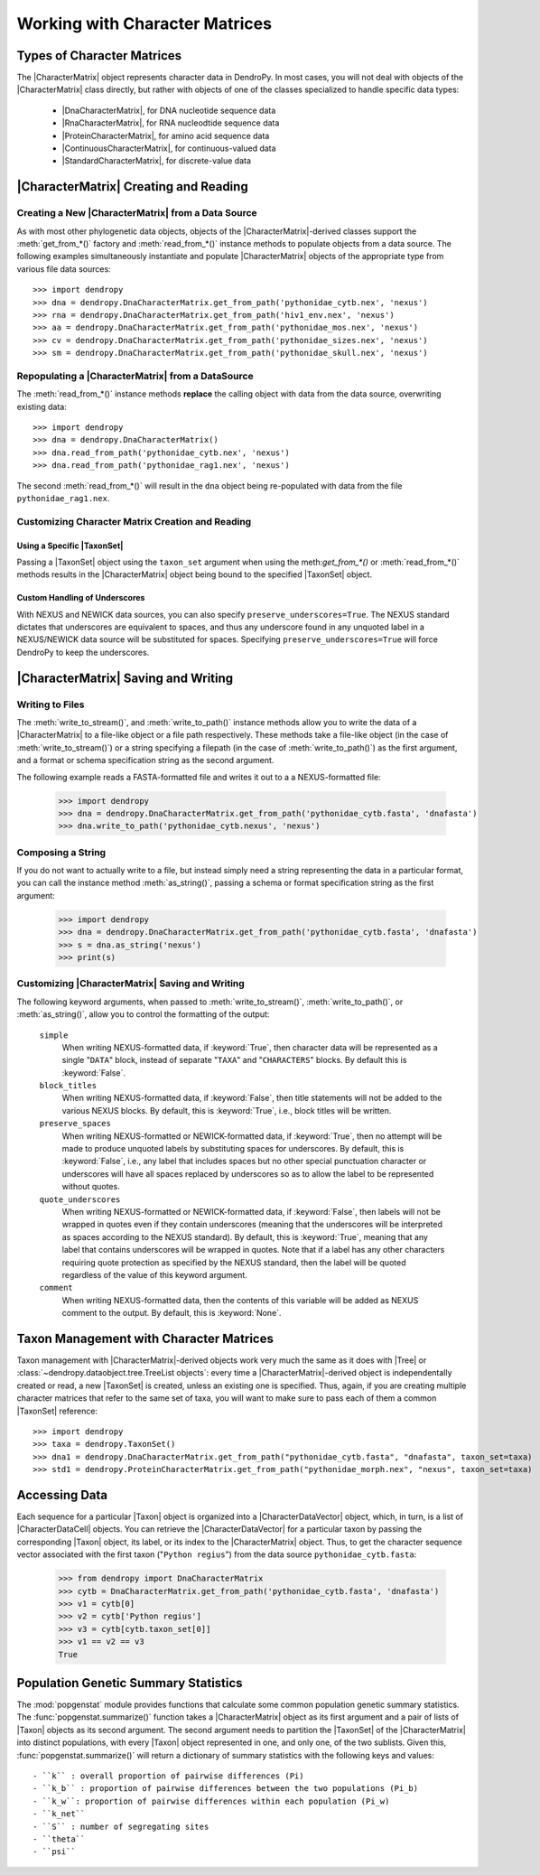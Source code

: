 *******************************
Working with Character Matrices
*******************************

Types of Character Matrices
===========================

The |CharacterMatrix| object represents character data in DendroPy.
In most cases, you will not deal with objects of the |CharacterMatrix| class directly, but rather with objects of one of the classes specialized to handle specific data types:

    - |DnaCharacterMatrix|, for DNA nucleotide sequence data
    - |RnaCharacterMatrix|, for RNA nucleodtide sequence data
    - |ProteinCharacterMatrix|, for amino acid sequence data
    - |ContinuousCharacterMatrix|, for continuous-valued data
    - |StandardCharacterMatrix|, for discrete-value data

|CharacterMatrix| Creating and Reading
======================================

Creating a New |CharacterMatrix| from a Data Source
---------------------------------------------------

As with most other phylogenetic data objects, objects of the |CharacterMatrix|-derived classes support the :meth:`get_from_*()` factory and :meth:`read_from_*()` instance methods to populate objects from a data source.
The following examples simultaneously instantiate and populate |CharacterMatrix| objects of the appropriate type from various file data sources::

    >>> import dendropy
    >>> dna = dendropy.DnaCharacterMatrix.get_from_path('pythonidae_cytb.nex', 'nexus')
    >>> rna = dendropy.DnaCharacterMatrix.get_from_path('hiv1_env.nex', 'nexus')
    >>> aa = dendropy.DnaCharacterMatrix.get_from_path('pythonidae_mos.nex', 'nexus')
    >>> cv = dendropy.DnaCharacterMatrix.get_from_path('pythonidae_sizes.nex', 'nexus')
    >>> sm = dendropy.DnaCharacterMatrix.get_from_path('pythonidae_skull.nex', 'nexus')

Repopulating a |CharacterMatrix| from a DataSource
--------------------------------------------------

The :meth:`read_from_*()` instance methods **replace** the calling object with data from the data source, overwriting existing data::

    >>> import dendropy
    >>> dna = dendropy.DnaCharacterMatrix()
    >>> dna.read_from_path('pythonidae_cytb.nex', 'nexus')
    >>> dna.read_from_path('pythonidae_rag1.nex', 'nexus')

The second :meth:`read_from_*()` will result in the ``dna`` object being re-populated with data from the file ``pythonidae_rag1.nex``.

.. _Customizing_Character_Creation_and_Reading:

Customizing Character Matrix Creation and Reading
-------------------------------------------------

Using a Specific |TaxonSet|
^^^^^^^^^^^^^^^^^^^^^^^^^^^

Passing a |TaxonSet| object using the ``taxon_set`` argument when using the meth:`get_from_*()` or :meth:`read_from_*()` methods results in the |CharacterMatrix| object being bound to the specified |TaxonSet| object.

Custom Handling of Underscores
^^^^^^^^^^^^^^^^^^^^^^^^^^^^^^

With NEXUS and NEWICK data sources, you can also specify ``preserve_underscores=True``.
The NEXUS standard dictates that underscores are equivalent to spaces, and thus any underscore found in any unquoted label in a NEXUS/NEWICK data source will be substituted for spaces.
Specifying ``preserve_underscores=True`` will force DendroPy to keep the underscores.

|CharacterMatrix| Saving and Writing
====================================

Writing to Files
----------------

The :meth:`write_to_stream()`, and :meth:`write_to_path()` instance methods allow you to write the data of a |CharacterMatrix| to a file-like object or a file path respectively.
These methods take a file-like object (in the case of :meth:`write_to_stream()`) or a string specifying a filepath (in the case of :meth:`write_to_path()`) as the first argument, and a format or schema specification string as the second argument.

The following example reads a FASTA-formatted file and writes it out to a a NEXUS-formatted file:

    >>> import dendropy
    >>> dna = dendropy.DnaCharacterMatrix.get_from_path('pythonidae_cytb.fasta', 'dnafasta')
    >>> dna.write_to_path('pythonidae_cytb.nexus', 'nexus')

Composing a String
------------------

If you do not want to actually write to a file, but instead simply need a string representing the data in a particular format, you can call the instance method :meth:`as_string()`, passing a schema or format specification string as the first argument:

    >>> import dendropy
    >>> dna = dendropy.DnaCharacterMatrix.get_from_path('pythonidae_cytb.fasta', 'dnafasta')
    >>> s = dna.as_string('nexus')
    >>> print(s)


Customizing |CharacterMatrix| Saving and Writing
-------------------------------------------------

The following keyword arguments, when passed to :meth:`write_to_stream()`, :meth:`write_to_path()`, or :meth:`as_string()`, allow you to control the formatting of the output:

    ``simple``
        When writing NEXUS-formatted data, if :keyword:`True`, then character data will be represented as a single "``DATA``" block, instead of separate "``TAXA``" and "``CHARACTERS``" blocks. By default this is :keyword:`False`.

    ``block_titles``
        When writing NEXUS-formatted data, if :keyword:`False`, then title statements will not be added to the various NEXUS blocks. By default, this is :keyword:`True`, i.e., block titles will be written.

    ``preserve_spaces``
        When writing NEXUS-formatted or NEWICK-formatted data, if :keyword:`True`, then no attempt will be made to produce unquoted labels by substituting spaces for underscores. By default, this is :keyword:`False`, i.e., any label that includes spaces but no other special punctuation character or underscores will have all spaces replaced by underscores so as to allow the label to be represented without quotes.

    ``quote_underscores``
        When writing NEXUS-formatted or NEWICK-formatted data, if :keyword:`False`, then labels will not be wrapped in quotes even if they contain underscores (meaning that the underscores will be interpreted as spaces according to the NEXUS standard). By default, this is :keyword:`True`, meaning that any label that contains underscores will be wrapped in quotes. Note that if a label has any other characters requiring quote protection as specified by the NEXUS standard, then the label will be quoted regardless of the value of this keyword argument.

    ``comment``
        When writing NEXUS-formatted data, then the contents of this variable will be added as NEXUS comment to the output. By default, this is :keyword:`None`.

Taxon Management with Character Matrices
========================================

Taxon management with |CharacterMatrix|-derived objects work very much the same as it does with |Tree| or :class:`~dendropy.dataobject.tree.TreeList objects`: every time a |CharacterMatrix|-derived object is independentally created or read, a new |TaxonSet| is created, unless an existing one is specified.
Thus, again, if you are creating multiple character matrices that refer to the same set of taxa, you will want to make sure to pass each of them a common |TaxonSet| reference::

    >>> import dendropy
    >>> taxa = dendropy.TaxonSet()
    >>> dna1 = dendropy.DnaCharacterMatrix.get_from_path("pythonidae_cytb.fasta", "dnafasta", taxon_set=taxa)
    >>> std1 = dendropy.ProteinCharacterMatrix.get_from_path("pythonidae_morph.nex", "nexus", taxon_set=taxa)



Accessing Data
==============
Each sequence for a particular |Taxon| object is organized into a |CharacterDataVector| object, which, in turn, is a list of |CharacterDataCell| objects.
You can retrieve the |CharacterDataVector| for a particular taxon by passing the corresponding |Taxon| object, its label, or its index to the |CharacterMatrix| object.
Thus, to get the character sequence vector associated with the first taxon ("``Python regius``") from the data source ``pythonidae_cytb.fasta``:

    >>> from dendropy import DnaCharacterMatrix
    >>> cytb = DnaCharacterMatrix.get_from_path('pythonidae_cytb.fasta', 'dnafasta')
    >>> v1 = cytb[0]
    >>> v2 = cytb['Python regius']
    >>> v3 = cytb[cytb.taxon_set[0]]
    >>> v1 == v2 == v3
    True

Population Genetic Summary Statistics
=====================================

The :mod:`popgenstat` module provides functions that calculate some common population genetic summary statistics.
The :func:`popgenstat.summarize()` function takes a |CharacterMatrix| object as its first argument and a pair of lists of |Taxon| objects as its second argument.
The second argument needs to partition the |TaxonSet| of the |CharacterMatrix| into distinct populations, with every |Taxon| object represented in one, and only one, of the two sublists.
Given this, :func:`popgenstat.summarize()` will return a dictionary of summary statistics with the following keys and values::

    - ``k`` : overall proportion of pairwise differences (Pi)
    - ``k_b`` : proportion of pairwise differences between the two populations (Pi_b)
    - ``k_w``: proportion of pairwise differences within each population (Pi_w)
    - ``k_net``
    - ``S`` : number of segregating sites
    - ``theta``
    - ``psi``
